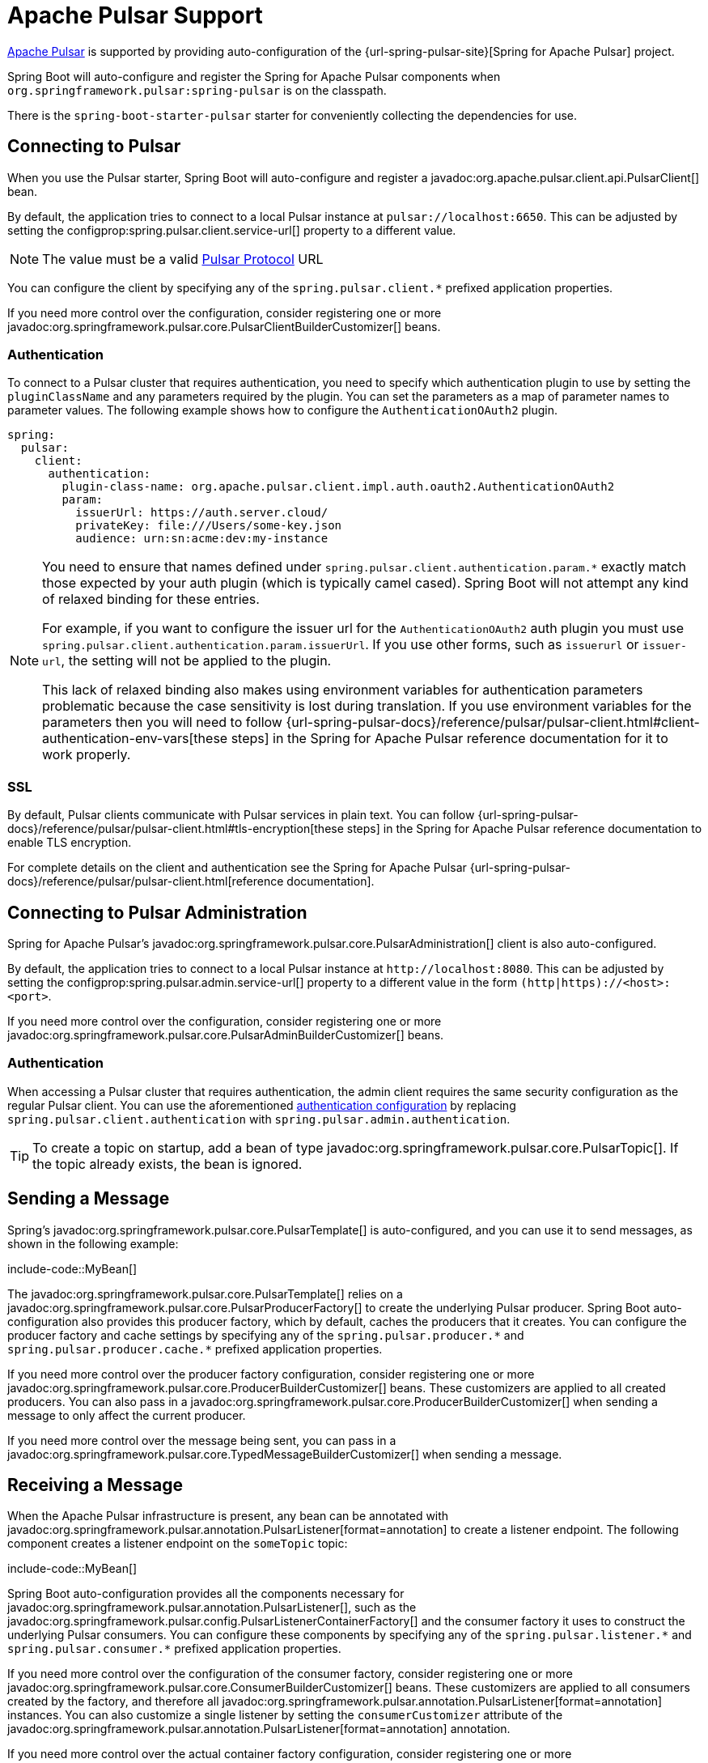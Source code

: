 [[messaging.pulsar]]
= Apache Pulsar Support

https://pulsar.apache.org/[Apache Pulsar] is supported by providing auto-configuration of the {url-spring-pulsar-site}[Spring for Apache Pulsar] project.

Spring Boot will auto-configure and register the Spring for Apache Pulsar components when `org.springframework.pulsar:spring-pulsar` is on the classpath.

There is the `spring-boot-starter-pulsar` starter for conveniently collecting the dependencies for use.


[[messaging.pulsar.connecting]]
== Connecting to Pulsar

When you use the Pulsar starter, Spring Boot will auto-configure and register a javadoc:org.apache.pulsar.client.api.PulsarClient[] bean.

By default, the application tries to connect to a local Pulsar instance at `pulsar://localhost:6650`.
This can be adjusted by setting the configprop:spring.pulsar.client.service-url[] property to a different value.

NOTE: The value must be a valid https://pulsar.apache.org/docs/client-libraries-java/#connection-urls[Pulsar Protocol] URL

You can configure the client by specifying any of the `spring.pulsar.client.*` prefixed application properties.

If you need more control over the configuration, consider registering one or more javadoc:org.springframework.pulsar.core.PulsarClientBuilderCustomizer[] beans.



[[messaging.pulsar.connecting.auth]]
=== Authentication

To connect to a Pulsar cluster that requires authentication, you need to specify which authentication plugin to use by setting the `pluginClassName` and any parameters required by the plugin.
You can set the parameters as a map of parameter names to parameter values.
The following example shows how to configure the `AuthenticationOAuth2` plugin.

[configprops,yaml]
----
spring:
  pulsar:
    client:
      authentication:
        plugin-class-name: org.apache.pulsar.client.impl.auth.oauth2.AuthenticationOAuth2
        param:
          issuerUrl: https://auth.server.cloud/
          privateKey: file:///Users/some-key.json
          audience: urn:sn:acme:dev:my-instance
----

[NOTE]
====
You need to ensure that names defined under `+spring.pulsar.client.authentication.param.*+` exactly match those expected by your auth plugin (which is typically camel cased).
Spring Boot will not attempt any kind of relaxed binding for these entries.

For example, if you want to configure the issuer url for the `AuthenticationOAuth2` auth plugin you must use `+spring.pulsar.client.authentication.param.issuerUrl+`.
If you use other forms, such as `issuerurl` or `issuer-url`, the setting will not be applied to the plugin.

This lack of relaxed binding also makes using environment variables for authentication parameters problematic because the case sensitivity is lost during translation.
If you use environment variables for the parameters then you will need to follow {url-spring-pulsar-docs}/reference/pulsar/pulsar-client.html#client-authentication-env-vars[these steps] in the Spring for Apache Pulsar reference documentation for it to work properly.
====



[[messaging.pulsar.connecting.ssl]]
=== SSL

By default, Pulsar clients communicate with Pulsar services in plain text.
You can follow {url-spring-pulsar-docs}/reference/pulsar/pulsar-client.html#tls-encryption[these steps] in the Spring for Apache Pulsar reference documentation to enable TLS encryption.

For complete details on the client and authentication see the Spring for Apache Pulsar {url-spring-pulsar-docs}/reference/pulsar/pulsar-client.html[reference documentation].


[[messaging.pulsar.admin]]
== Connecting to Pulsar Administration

Spring for Apache Pulsar's javadoc:org.springframework.pulsar.core.PulsarAdministration[] client is also auto-configured.

By default, the application tries to connect to a local Pulsar instance at `\http://localhost:8080`.
This can be adjusted by setting the configprop:spring.pulsar.admin.service-url[] property to a different value in the form `(http|https)://<host>:<port>`.

If you need more control over the configuration, consider registering one or more javadoc:org.springframework.pulsar.core.PulsarAdminBuilderCustomizer[] beans.



[[messaging.pulsar.admin.auth]]
=== Authentication

When accessing a Pulsar cluster that requires authentication, the admin client requires the same security configuration as the regular Pulsar client.
You can use the aforementioned xref:messaging/pulsar.adoc#messaging.pulsar.connecting.auth[authentication configuration] by replacing `spring.pulsar.client.authentication` with `spring.pulsar.admin.authentication`.

TIP: To create a topic on startup, add a bean of type javadoc:org.springframework.pulsar.core.PulsarTopic[].
If the topic already exists, the bean is ignored.



[[messaging.pulsar.sending]]
== Sending a Message

Spring's javadoc:org.springframework.pulsar.core.PulsarTemplate[] is auto-configured, and you can use it to send messages, as shown in the following example:

include-code::MyBean[]

The javadoc:org.springframework.pulsar.core.PulsarTemplate[] relies on a javadoc:org.springframework.pulsar.core.PulsarProducerFactory[] to create the underlying Pulsar producer.
Spring Boot auto-configuration also provides this producer factory, which by default, caches the producers that it creates.
You can configure the producer factory and cache settings by specifying any of the `spring.pulsar.producer.\*` and `spring.pulsar.producer.cache.*` prefixed application properties.

If you need more control over the producer factory configuration, consider registering one or more javadoc:org.springframework.pulsar.core.ProducerBuilderCustomizer[] beans.
These customizers are applied to all created producers.
You can also pass in a javadoc:org.springframework.pulsar.core.ProducerBuilderCustomizer[] when sending a message to only affect the current producer.

If you need more control over the message being sent, you can pass in a javadoc:org.springframework.pulsar.core.TypedMessageBuilderCustomizer[] when sending a message.

[[messaging.pulsar.receiving]]
== Receiving a Message

When the Apache Pulsar infrastructure is present, any bean can be annotated with javadoc:org.springframework.pulsar.annotation.PulsarListener[format=annotation] to create a listener endpoint.
The following component creates a listener endpoint on the `someTopic` topic:

include-code::MyBean[]

Spring Boot auto-configuration provides all the components necessary for javadoc:org.springframework.pulsar.annotation.PulsarListener[], such as the javadoc:org.springframework.pulsar.config.PulsarListenerContainerFactory[] and the consumer factory it uses to construct the underlying Pulsar consumers.
You can configure these components by specifying any of the `spring.pulsar.listener.\*` and `spring.pulsar.consumer.*` prefixed application properties.

If you need more control over the configuration of the consumer factory, consider registering one or more javadoc:org.springframework.pulsar.core.ConsumerBuilderCustomizer[] beans.
These customizers are applied to all consumers created by the factory, and therefore all javadoc:org.springframework.pulsar.annotation.PulsarListener[format=annotation] instances.
You can also customize a single listener by setting the `consumerCustomizer` attribute of the javadoc:org.springframework.pulsar.annotation.PulsarListener[format=annotation] annotation.

If you need more control over the actual container factory configuration, consider registering one or more `PulsarContainerFactoryCustomizer<ConcurrentPulsarListenerContainerFactory<?>>` beans.

[[messaging.pulsar.reading]]
== Reading a Message

The Pulsar reader interface enables applications to manually manage cursors.
When you use a reader to connect to a topic you need to specify which message the reader begins reading from when it connects to a topic.

When the Apache Pulsar infrastructure is present, any bean can be annotated with javadoc:org.springframework.pulsar.annotation.PulsarReader[format=annotation] to consume messages using a reader.
The following component creates a reader endpoint that starts reading messages from the beginning of the `someTopic` topic:

include-code::MyBean[]

The javadoc:org.springframework.pulsar.annotation.PulsarReader[format=annotation] relies on a javadoc:org.springframework.pulsar.core.PulsarReaderFactory[] to create the underlying Pulsar reader.
Spring Boot auto-configuration provides this reader factory which can be customized by setting any of the `spring.pulsar.reader.*` prefixed application properties.

If you need more control over the configuration of the reader factory, consider registering one or more javadoc:org.springframework.pulsar.core.ReaderBuilderCustomizer[] beans.
These customizers are applied to all readers created by the factory, and therefore all javadoc:org.springframework.pulsar.annotation.PulsarReader[format=annotation] instances.
You can also customize a single listener by setting the `readerCustomizer` attribute of the javadoc:org.springframework.pulsar.annotation.PulsarReader[format=annotation] annotation.

If you need more control over the actual container factory configuration, consider registering one or more `PulsarContainerFactoryCustomizer<DefaultPulsarReaderContainerFactory<?>>` beans.


TIP: For more details on any of the above components and to discover other available features, see the Spring for Apache Pulsar {url-spring-pulsar-docs}[reference documentation].



[[messaging.pulsar.transactions]]
== Transaction Support

Spring for Apache Pulsar supports transactions when using javadoc:org.springframework.pulsar.core.PulsarTemplate[] and javadoc:org.springframework.pulsar.annotation.PulsarListener[format=annotation].

Setting the configprop:spring.pulsar.transaction.enabled[] property to `true` will:

* Configure a javadoc:org.springframework.pulsar.transaction.PulsarTransactionManager[] bean
* Enable transaction support for javadoc:org.springframework.pulsar.core.PulsarTemplate[]
* Enable transaction support for javadoc:org.springframework.pulsar.annotation.PulsarListener[format=annotation] methods

The `transactional` attribute of javadoc:org.springframework.pulsar.annotation.PulsarListener[format=annotation] can be used to fine-tune when transactions should be used with listeners.

For more control of the Spring for Apache Pulsar transaction features you should define your own javadoc:org.springframework.pulsar.core.PulsarTemplate[] and/or javadoc:org.springframework.pulsar.config.ConcurrentPulsarListenerContainerFactory[] beans.
You can also define a javadoc:org.springframework.pulsar.transaction.PulsarAwareTransactionManager[] bean if the default auto-configured javadoc:org.springframework.pulsar.transaction.PulsarTransactionManager[] is not suitable.



[[messaging.pulsar.additional-properties]]
== Additional Pulsar Properties

The properties supported by auto-configuration are shown in the xref:appendix:application-properties/index.adoc#appendix.application-properties.integration[Integration Properties] section of the Appendix.
Note that, for the most part, these properties (hyphenated or camelCase) map directly to the Apache Pulsar configuration properties.
See the Apache Pulsar documentation for details.

Only a subset of the properties supported by Pulsar are available directly through the javadoc:org.springframework.boot.pulsar.autoconfigure.PulsarProperties[] class.
If you wish to tune the auto-configured components with additional properties that are not directly supported, you can use the customizer supported by each aforementioned component.
